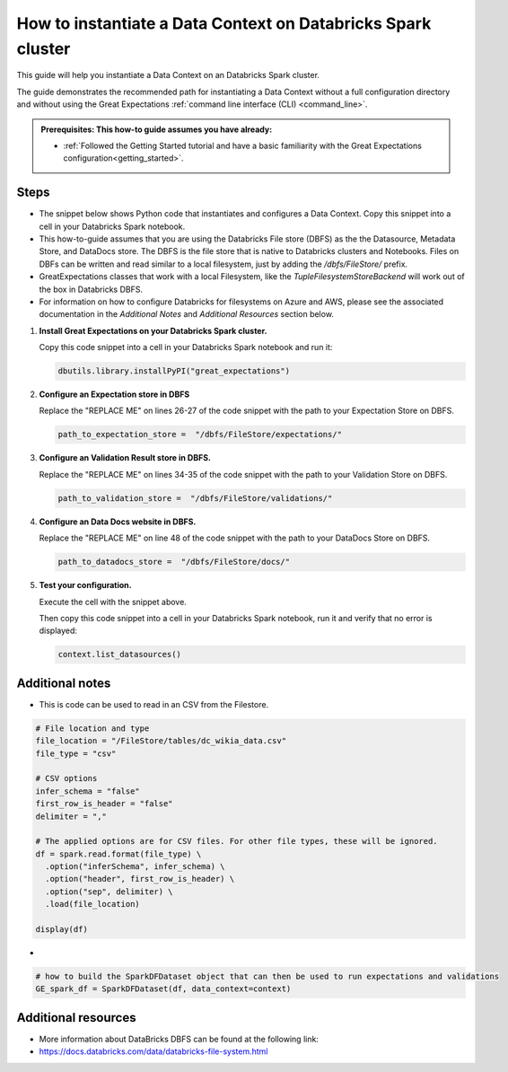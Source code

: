 .. _how_to_instantiate_a_data_context_on_an_emr_spark_cluster:

How to instantiate a Data Context on Databricks Spark cluster
=========================================================

This guide will help you instantiate a Data Context on an Databricks Spark cluster.


The guide demonstrates the recommended path for instantiating a Data Context without a full configuration directory and without using the Great Expectations :ref:`command line interface (CLI) <command_line>`.

.. admonition:: Prerequisites: This how-to guide assumes you have already:

    - :ref:`Followed the Getting Started tutorial and have a basic familiarity with the Great Expectations configuration<getting_started>`.

Steps
-----

- The snippet below shows Python code that instantiates and configures a Data Context. Copy this snippet into a cell in your Databricks Spark notebook.

- This how-to-guide assumes that you are using the Databricks File store (DBFS) as the the Datasource, Metadata Store, and DataDocs store. The DBFS is the file store that is native to Databricks clusters and Notebooks. Files on DBFs can be written and read similar to a local filesystem, just by adding the `/dbfs/FileStore/` prefix.
- GreatExpectations classes that work with a local Filesystem, like the `TupleFilesystemStoreBackend` will work out of the box in Databricks DBFS.
- For information on how to configure Databricks for filesystems on Azure and AWS, please see the associated documentation in the *Additional Notes* and *Additional Resources* section below.


.. code-block:: python
   :linenos:

   import great_expectations.exceptions as ge_exceptions
   from great_expectations.data_context.types.base import DataContextConfig
   from great_expectations.data_context import BaseDataContext


   project_config = DataContextConfig(
       config_version=2,
       plugins_directory=None,
       config_variables_file_path=None,

       datasources={
           "my_spark_datasource": {
               "data_asset_type": {
                   "class_name": "SparkDFDataset",
                   "module_name": "great_expectations.dataset",
               },
               "class_name": "SparkDFDatasource",
               "module_name": "great_expectations.datasource",
               "batch_kwargs_generators": {},
           }
       },
       stores={
       "expectations_store": {
           "class_name": "ExpectationsStore",
           "store_backend": {
               "class_name": "TupleFilesystemStoreBackend",
               "base_directory": "REPLACE ME",  # TODO: replace with your value
               # "/dbfs/FileStore/testing/expectations/"
           },
       },
       "validations_store": {
           "class_name": "ValidationsStore",
           "store_backend": {
               "class_name": "TupleFilesystemStoreBackend",
               "base_directory": "REPLACE ME",  # TODO: replace with your value
           },
       },
       "evaluation_parameter_store": {"class_name": "EvaluationParameterStore"},
    },
    expectations_store_name="expectations_store",
    validations_store_name="validations_store",
    evaluation_parameter_store_name="evaluation_parameter_store",
    data_docs_sites={
       "local_site": {
           "class_name": "SiteBuilder",
           "store_backend": {
               "class_name": "TupleFilesystemStoreBackend",
               "base_directory": "REPLACE ME",  # TODO: replace with your value
           },
           "site_index_builder": {
               "class_name": "DefaultSiteIndexBuilder",
               "show_cta_footer": True,
           },
       }
    },
    validation_operators={
       "action_list_operator": {
           "class_name": "ActionListValidationOperator",
           "action_list": [
               {
                   "name": "store_validation_result",
                   "action": {"class_name": "StoreValidationResultAction"},
               },
               {
                   "name": "store_evaluation_params",
                   "action": {"class_name": "StoreEvaluationParametersAction"},
               },
               {
                   "name": "update_data_docs",
                   "action": {"class_name": "UpdateDataDocsAction"},
               },
           ],
       }
    },
    anonymous_usage_statistics={
     "enabled": True
    }
    )

   context = BaseDataContext(project_config=project_config)

#. **Install Great Expectations on your Databricks Spark cluster.**

   Copy this code snippet into a cell in your Databricks Spark notebook and run it:

   .. code-block:: python

      dbutils.library.installPyPI("great_expectations")


#. **Configure an Expectation store in DBFS**

   Replace the "REPLACE ME" on lines 26-27 of the code snippet with the path to your Expectation Store on DBFS.

   .. code-block:: python

      path_to_expectation_store =  "/dbfs/FileStore/expectations/"

#. **Configure an Validation Result store in DBFS.**

   Replace the "REPLACE ME" on lines 34-35 of the code snippet with the path to your Validation Store on DBFS.

   .. code-block:: python

      path_to_validation_store =  "/dbfs/FileStore/validations/"


#. **Configure an Data Docs website in DBFS.**

   Replace the "REPLACE ME" on line 48 of the code snippet with the path to your DataDocs Store on DBFS.

   .. code-block:: python

      path_to_datadocs_store =  "/dbfs/FileStore/docs/"


#. **Test your configuration.**

   Execute the cell with the snippet above.

   Then copy this code snippet into a cell in your Databricks Spark notebook, run it and verify that no error is displayed:

   .. code-block:: python

      context.list_datasources()


Additional notes
----------------

- This is code can be used to read in an CSV from the Filestore.
.. code-block:: python

   # File location and type
   file_location = "/FileStore/tables/dc_wikia_data.csv"
   file_type = "csv"

   # CSV options
   infer_schema = "false"
   first_row_is_header = "false"
   delimiter = ","

   # The applied options are for CSV files. For other file types, these will be ignored.
   df = spark.read.format(file_type) \
     .option("inferSchema", infer_schema) \
     .option("header", first_row_is_header) \
     .option("sep", delimiter) \
     .load(file_location)

   display(df)

-
.. code-block:: python

   # how to build the SparkDFDataset object that can then be used to run expectations and validations
   GE_spark_df = SparkDFDataset(df, data_context=context)




Additional resources
--------------------

- More information about DataBricks DBFS can be found at the following link:
- https://docs.databricks.com/data/databricks-file-system.html


.. discourse::
    :topic_identifier: 291
